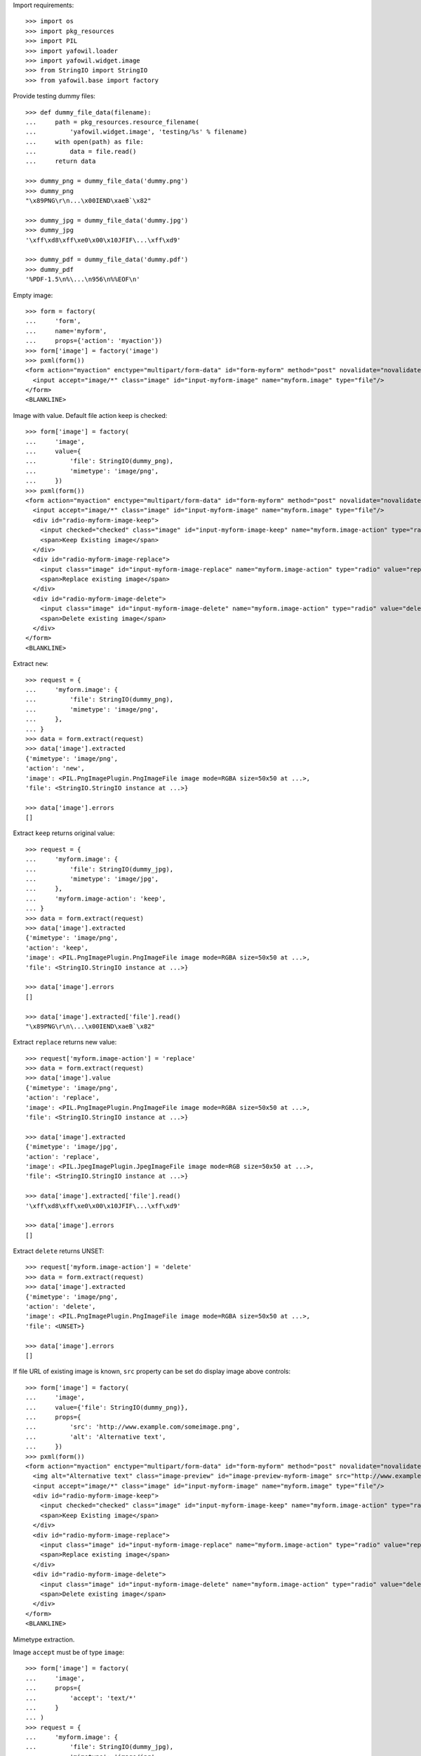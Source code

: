 Import requirements::

    >>> import os
    >>> import pkg_resources
    >>> import PIL
    >>> import yafowil.loader
    >>> import yafowil.widget.image
    >>> from StringIO import StringIO
    >>> from yafowil.base import factory

Provide testing dummy files::

    >>> def dummy_file_data(filename):
    ...     path = pkg_resources.resource_filename(
    ...         'yafowil.widget.image', 'testing/%s' % filename)
    ...     with open(path) as file:
    ...         data = file.read()
    ...     return data
    
    >>> dummy_png = dummy_file_data('dummy.png')
    >>> dummy_png
    "\x89PNG\r\n...\x00IEND\xaeB`\x82"
    
    >>> dummy_jpg = dummy_file_data('dummy.jpg')
    >>> dummy_jpg
    '\xff\xd8\xff\xe0\x00\x10JFIF\...\xff\xd9'
    
    >>> dummy_pdf = dummy_file_data('dummy.pdf')
    >>> dummy_pdf
    '%PDF-1.5\n%\...\n956\n%%EOF\n'

Empty image::

    >>> form = factory(
    ...     'form',
    ...     name='myform',
    ...     props={'action': 'myaction'})
    >>> form['image'] = factory('image')
    >>> pxml(form())
    <form action="myaction" enctype="multipart/form-data" id="form-myform" method="post" novalidate="novalidate">
      <input accept="image/*" class="image" id="input-myform-image" name="myform.image" type="file"/>
    </form>
    <BLANKLINE>

Image with value. Default file action keep is checked::
    
    >>> form['image'] = factory(
    ...     'image',
    ...     value={
    ...         'file': StringIO(dummy_png),
    ...         'mimetype': 'image/png',
    ...     })
    >>> pxml(form())
    <form action="myaction" enctype="multipart/form-data" id="form-myform" method="post" novalidate="novalidate">
      <input accept="image/*" class="image" id="input-myform-image" name="myform.image" type="file"/>
      <div id="radio-myform-image-keep">
        <input checked="checked" class="image" id="input-myform-image-keep" name="myform.image-action" type="radio" value="keep"/>
        <span>Keep Existing image</span>
      </div>
      <div id="radio-myform-image-replace">
        <input class="image" id="input-myform-image-replace" name="myform.image-action" type="radio" value="replace"/>
        <span>Replace existing image</span>
      </div>
      <div id="radio-myform-image-delete">
        <input class="image" id="input-myform-image-delete" name="myform.image-action" type="radio" value="delete"/>
        <span>Delete existing image</span>
      </div>
    </form>
    <BLANKLINE>

Extract ``new``::

    >>> request = {
    ...     'myform.image': {
    ...         'file': StringIO(dummy_png),
    ...         'mimetype': 'image/png',
    ...     },
    ... }
    >>> data = form.extract(request)
    >>> data['image'].extracted
    {'mimetype': 'image/png', 
    'action': 'new', 
    'image': <PIL.PngImagePlugin.PngImageFile image mode=RGBA size=50x50 at ...>, 
    'file': <StringIO.StringIO instance at ...>}
    
    >>> data['image'].errors
    []
    

Extract ``keep`` returns original value::
    
    >>> request = {
    ...     'myform.image': {
    ...         'file': StringIO(dummy_jpg),
    ...         'mimetype': 'image/jpg',
    ...     },
    ...     'myform.image-action': 'keep',
    ... }
    >>> data = form.extract(request)  
    >>> data['image'].extracted
    {'mimetype': 'image/png', 
    'action': 'keep', 
    'image': <PIL.PngImagePlugin.PngImageFile image mode=RGBA size=50x50 at ...>, 
    'file': <StringIO.StringIO instance at ...>}
    
    >>> data['image'].errors
    []

    >>> data['image'].extracted['file'].read()
    "\x89PNG\r\n\...\x00IEND\xaeB`\x82"

Extract ``replace`` returns new value::

    >>> request['myform.image-action'] = 'replace'
    >>> data = form.extract(request)
    >>> data['image'].value
    {'mimetype': 'image/png', 
    'action': 'replace', 
    'image': <PIL.PngImagePlugin.PngImageFile image mode=RGBA size=50x50 at ...>, 
    'file': <StringIO.StringIO instance at ...>}
    
    >>> data['image'].extracted
    {'mimetype': 'image/jpg', 
    'action': 'replace', 
    'image': <PIL.JpegImagePlugin.JpegImageFile image mode=RGB size=50x50 at ...>, 
    'file': <StringIO.StringIO instance at ...>}
    
    >>> data['image'].extracted['file'].read()
    '\xff\xd8\xff\xe0\x00\x10JFIF\...\xff\xd9'
    
    >>> data['image'].errors
    []

Extract ``delete`` returns UNSET::

    >>> request['myform.image-action'] = 'delete'
    >>> data = form.extract(request)
    >>> data['image'].extracted
    {'mimetype': 'image/png', 
    'action': 'delete', 
    'image': <PIL.PngImagePlugin.PngImageFile image mode=RGBA size=50x50 at ...>, 
    'file': <UNSET>}
    
    >>> data['image'].errors
    []

If file URL of existing image is known, ``src`` property can be set do display
image above controls::

    >>> form['image'] = factory(
    ...     'image',
    ...     value={'file': StringIO(dummy_png)},
    ...     props={
    ...         'src': 'http://www.example.com/someimage.png',
    ...         'alt': 'Alternative text',
    ...     })
    >>> pxml(form())
    <form action="myaction" enctype="multipart/form-data" id="form-myform" method="post" novalidate="novalidate">
      <img alt="Alternative text" class="image-preview" id="image-preview-myform-image" src="http://www.example.com/someimage.png"/>
      <input accept="image/*" class="image" id="input-myform-image" name="myform.image" type="file"/>
      <div id="radio-myform-image-keep">
        <input checked="checked" class="image" id="input-myform-image-keep" name="myform.image-action" type="radio" value="keep"/>
        <span>Keep Existing image</span>
      </div>
      <div id="radio-myform-image-replace">
        <input class="image" id="input-myform-image-replace" name="myform.image-action" type="radio" value="replace"/>
        <span>Replace existing image</span>
      </div>
      <div id="radio-myform-image-delete">
        <input class="image" id="input-myform-image-delete" name="myform.image-action" type="radio" value="delete"/>
        <span>Delete existing image</span>
      </div>
    </form>
    <BLANKLINE>

Mimetype extraction.

Image ``accept`` must be of type ``image``::

    >>> form['image'] = factory(
    ...     'image',
    ...     props={
    ...         'accept': 'text/*'
    ...     }
    ... )
    >>> request = {
    ...     'myform.image': {
    ...         'file': StringIO(dummy_jpg),
    ...         'mimetype': 'image/jpg',
    ...     },
    ... }
    >>> data = form.extract(request)
    Traceback (most recent call last):
      ...
    ValueError: Incompatible mimetype text/*

Explicit image type::

    >>> form['image'] = factory(
    ...     'image',
    ...     props={
    ...         'accept': 'image/png'
    ...     }
    ... )
    >>> data = form.extract(request)
    >>> data['image'].errors
    [ExtractionError('Uploaded image not of type png',)]

Uploded file not an image::

    >>> request = {
    ...     'myform.image': {
    ...         'file': StringIO(dummy_pdf),
    ...         'mimetype': 'application/pdf',
    ...     },
    ... }
    >>> data = form.extract(request)
    >>> data['image'].errors
    [ExtractionError('Uploaded file is not an image.',)]

Size extraction::

    >>> buffer = StringIO(dummy_png)
    >>> image = PIL.Image.open(buffer)
    >>> image
    <PIL.PngImagePlugin.PngImageFile image mode=RGBA size=50x50 at ...>
    
    >>> buffer.seek(0)
    >>> buffer.read()
    "\x89PNG\r\n...\x00IEND\xaeB`\x82"
    
    >>> image.size
    (50, 50)

Minsize::

    >>> form['image'] = factory(
    ...     'image',
    ...     props={
    ...         'minsize': (60, 60),
    ...     }
    ... )
    >>> request = {
    ...     'myform.image': {
    ...         'file': StringIO(dummy_png),
    ...         'mimetype': 'image/png',
    ...     },
    ... }
    >>> data = form.extract(request)
    >>> data['image'].errors
    [ExtractionError('Image must have a minimum size of 60 x 60 pixel',)]
    
    >>> form['image'] = factory(
    ...     'image',
    ...     props={
    ...         'minsize': (40, 40),
    ...     }
    ... )
    >>> data = form.extract(request)
    >>> data['image'].errors
    []

Maxsize::

    >>> form['image'] = factory(
    ...     'image',
    ...     props={
    ...         'maxsize': (40, 40),
    ...     }
    ... )
    >>> data = form.extract(request)
    >>> data['image'].errors
    [ExtractionError('Image must have a maximum size of 40 x 40 pixel',)]
    
    >>> form['image'] = factory(
    ...     'image',
    ...     props={
    ...         'maxsize': (60, 60),
    ...     }
    ... )
    >>> data = form.extract(request)
    >>> data['image'].errors
    []

Exact size::

    >>> form['image'] = factory(
    ...     'image',
    ...     props={
    ...         'minsize': (40, 40),
    ...         'maxsize': (40, 40),
    ...     }
    ... )
    >>> data = form.extract(request)
    >>> data['image'].errors
    [ExtractionError('Image must have a size of 40 x 40 pixel',)]
    
    >>> form['image'] = factory(
    ...     'image',
    ...     props={
    ...         'minsize': (50, 50),
    ...         'maxsize': (50, 50),
    ...     }
    ... )
    >>> data = form.extract(request)
    >>> data['image'].errors
    []

DPI extraction::

    >>> image.info['dpi']
    (72, 72)

Minimum DPI::

    >>> form['image'] = factory(
    ...     'image',
    ...     props={
    ...         'mindpi': (80, 80),
    ...     }
    ... )
    >>> request = {
    ...     'myform.image': {
    ...         'file': StringIO(dummy_png),
    ...         'mimetype': 'image/png',
    ...     },
    ... }
    >>> data = form.extract(request)
    >>> data['image'].errors
    [ExtractionError('Image must have at least 80 x 80 DPI',)]
    
    >>> form['image'] = factory(
    ...     'image',
    ...     props={
    ...         'mindpi': (60, 60),
    ...     }
    ... )
    >>> data = form.extract(request)
    >>> data['image'].errors
    []

Maximum DPI::

    >>> form['image'] = factory(
    ...     'image',
    ...     props={
    ...         'maxdpi': (60, 60),
    ...     }
    ... )
    >>> request = {
    ...     'myform.image': {
    ...         'file': StringIO(dummy_png),
    ...         'mimetype': 'image/png',
    ...     },
    ... }
    >>> data = form.extract(request)
    >>> data['image'].errors
    [ExtractionError('Image must have a maximum of 60 x 60 DPI',)]
    
    >>> form['image'] = factory(
    ...     'image',
    ...     props={
    ...         'maxdpi': (80, 80),
    ...     }
    ... )
    >>> data = form.extract(request)
    >>> data['image'].errors
    []

Exact DPI::

    >>> form['image'] = factory(
    ...     'image',
    ...     props={
    ...         'mindpi': (60, 60),
    ...         'maxdpi': (60, 60),
    ...     }
    ... )
    >>> request = {
    ...     'myform.image': {
    ...         'file': StringIO(dummy_png),
    ...         'mimetype': 'image/png',
    ...     },
    ... }
    >>> data = form.extract(request)
    >>> data['image'].errors
    [ExtractionError('Image must have a resolution of 60 x 60 DPI',)]
    
    >>> form['image'] = factory(
    ...     'image',
    ...     props={
    ...         'mindpi': (72, 72),
    ...         'maxdpi': (72, 72),
    ...     }
    ... )
    >>> data = form.extract(request)
    >>> data['image'].errors
    []

Scales::

    >>> form['image'] = factory(
    ...     'image',
    ...     props={
    ...         'scales': {
    ...             'micro': (20, 20),
    ...             'ratio': (70, 40),
    ...         },
    ...     }
    ... )
    >>> request = {
    ...     'myform.image': {
    ...         'file': StringIO(dummy_png),
    ...         'mimetype': 'image/png',
    ...     },
    ... }
    >>> data = form.extract(request)
    >>> extracted = data['image'].extracted
    >>> extracted
    {'mimetype': 'image/png', 
    'action': 'new', 
    'image': <PIL.PngImagePlugin.PngImageFile image mode=RGBA size=50x50 at ...>, 
    'file': <StringIO.StringIO instance at ...>, 
    'scales': {'micro': <PIL.Image.Image image mode=RGBA size=20x20 at ...>, 
    'ratio': <PIL.Image.Image image mode=RGBA size=40x40 at ...>}}
    
    >>> for name, image in extracted['scales'].items():
    ...     path = pkg_resources.resource_filename(
    ...         'yafowil.widget.image', 'testing/%s.png' % name)
    ...     image.save(path, quality=100)
